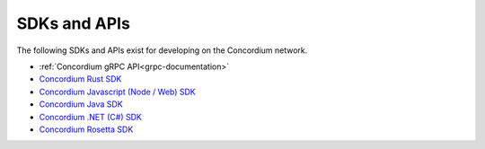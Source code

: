 
.. _sdks-apis:

=============
SDKs and APIs
=============

The following SDKs and APIs exist for developing on the Concordium network.

- :ref:`Concordium gRPC API<grpc-documentation>`
- `Concordium Rust SDK <https://github.com/Concordium/concordium-rust-sdk>`_
- `Concordium Javascript (Node / Web) SDK <https://github.com/Concordium/concordium-node-sdk-js>`_
- `Concordium Java SDK <https://github.com/Concordium/concordium-java-sdk>`_
- `Concordium .NET (C#) SDK <https://github.com/Concordium/concordium-net-sdk>`_
- `Concordium Rosetta SDK <https://github.com/Concordium/concordium-rosetta>`_
